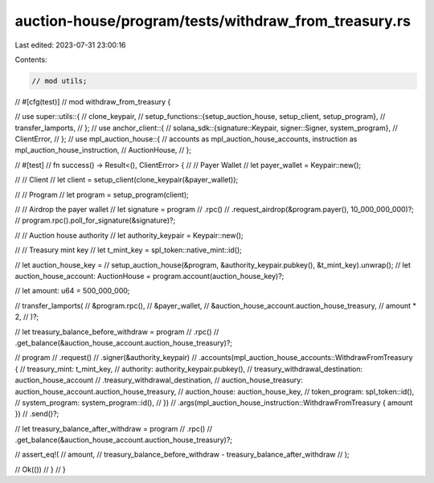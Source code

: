 auction-house/program/tests/withdraw_from_treasury.rs
=====================================================

Last edited: 2023-07-31 23:00:16

Contents:

.. code-block:: rs

    // mod utils;

// #[cfg(test)]
// mod withdraw_from_treasury {

//     use super::utils::{
//         clone_keypair,
//         setup_functions::{setup_auction_house, setup_client, setup_program},
//         transfer_lamports,
//     };
//     use anchor_client::{
//         solana_sdk::{signature::Keypair, signer::Signer, system_program},
//         ClientError,
//     };
//     use mpl_auction_house::{
//         accounts as mpl_auction_house_accounts, instruction as mpl_auction_house_instruction,
//         AuctionHouse,
//     };

//     #[test]
//     fn success() -> Result<(), ClientError> {
//         // Payer Wallet
//         let payer_wallet = Keypair::new();

//         // Client
//         let client = setup_client(clone_keypair(&payer_wallet));

//         // Program
//         let program = setup_program(client);

//         // Airdrop the payer wallet
//         let signature = program
//             .rpc()
//             .request_airdrop(&program.payer(), 10_000_000_000)?;
//         program.rpc().poll_for_signature(&signature)?;

//         // Auction house authority
//         let authority_keypair = Keypair::new();

//         // Treasury mint key
//         let t_mint_key = spl_token::native_mint::id();

//         let auction_house_key =
//             setup_auction_house(&program, &authority_keypair.pubkey(), &t_mint_key).unwrap();
//         let auction_house_account: AuctionHouse = program.account(auction_house_key)?;

//         let amount: u64 = 500_000_000;

//         transfer_lamports(
//             &program.rpc(),
//             &payer_wallet,
//             &auction_house_account.auction_house_treasury,
//             amount * 2,
//         )?;

//         let treasury_balance_before_withdraw = program
//             .rpc()
//             .get_balance(&auction_house_account.auction_house_treasury)?;

//         program
//             .request()
//             .signer(&authority_keypair)
//             .accounts(mpl_auction_house_accounts::WithdrawFromTreasury {
//                 treasury_mint: t_mint_key,
//                 authority: authority_keypair.pubkey(),
//                 treasury_withdrawal_destination: auction_house_account
//                     .treasury_withdrawal_destination,
//                 auction_house_treasury: auction_house_account.auction_house_treasury,
//                 auction_house: auction_house_key,
//                 token_program: spl_token::id(),
//                 system_program: system_program::id(),
//             })
//             .args(mpl_auction_house_instruction::WithdrawFromTreasury { amount })
//             .send()?;

//         let treasury_balance_after_withdraw = program
//             .rpc()
//             .get_balance(&auction_house_account.auction_house_treasury)?;

//         assert_eq!(
//             amount,
//             treasury_balance_before_withdraw - treasury_balance_after_withdraw
//         );

//         Ok(())
//     }
// }


